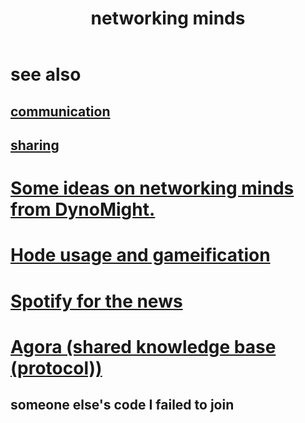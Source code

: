 :PROPERTIES:
:ID:       e7c3c0cb-4db7-4a4c-89b9-666e91ec67ae
:END:
#+title: networking minds
* see also
** [[https://github.com/JeffreyBenjaminBrown/public_notes_with_github-navigable_links/blob/master/communication.org][communication]]
** [[https://github.com/JeffreyBenjaminBrown/public_notes_with_github-navigable_links/blob/master/sharing.org][sharing]]
* [[https://github.com/JeffreyBenjaminBrown/public_notes_with_github-navigable_links/blob/master/some_ideas_on_networking_minds_from_dynomight.org][Some ideas on networking minds from DynoMight.]]
* [[https://github.com/JeffreyBenjaminBrown/public_notes_with_github-navigable_links/blob/master/hode_usage_and_gameification.org][Hode usage and gameification]]
* [[https://github.com/JeffreyBenjaminBrown/public_notes_with_github-navigable_links/blob/master/spotify_for_the_news.org][Spotify for the news]]
* [[https://github.com/JeffreyBenjaminBrown/public_notes_with_github-navigable_links/blob/master/agora_shared_knowledge_base_protocol.org][Agora (shared knowledge base (protocol))]]
** someone else's code I failed to join
